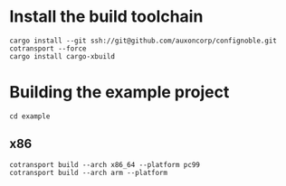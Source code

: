 * Install the build toolchain
: cargo install --git ssh://git@github.com/auxoncorp/confignoble.git cotransport --force
: cargo install cargo-xbuild

* Building the example project
: cd example
** x86
: cotransport build --arch x86_64 --platform pc99
: cotransport build --arch arm --platform
